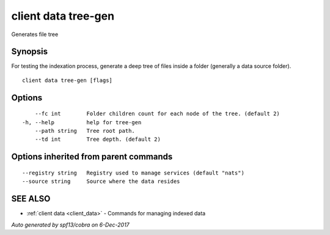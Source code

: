 .. _client_data_tree-gen:

client data tree-gen
--------------------

Generates file tree

Synopsis
~~~~~~~~


For testing the indexation process, generate a deep tree of files inside a folder (generally a data source folder).

::

  client data tree-gen [flags]

Options
~~~~~~~

::

      --fc int        Folder children count for each node of the tree. (default 2)
  -h, --help          help for tree-gen
      --path string   Tree root path.
      --td int        Tree depth. (default 2)

Options inherited from parent commands
~~~~~~~~~~~~~~~~~~~~~~~~~~~~~~~~~~~~~~

::

      --registry string   Registry used to manage services (default "nats")
      --source string     Source where the data resides

SEE ALSO
~~~~~~~~

* :ref:`client data <client_data>` 	 - Commands for managing indexed data

*Auto generated by spf13/cobra on 6-Dec-2017*
